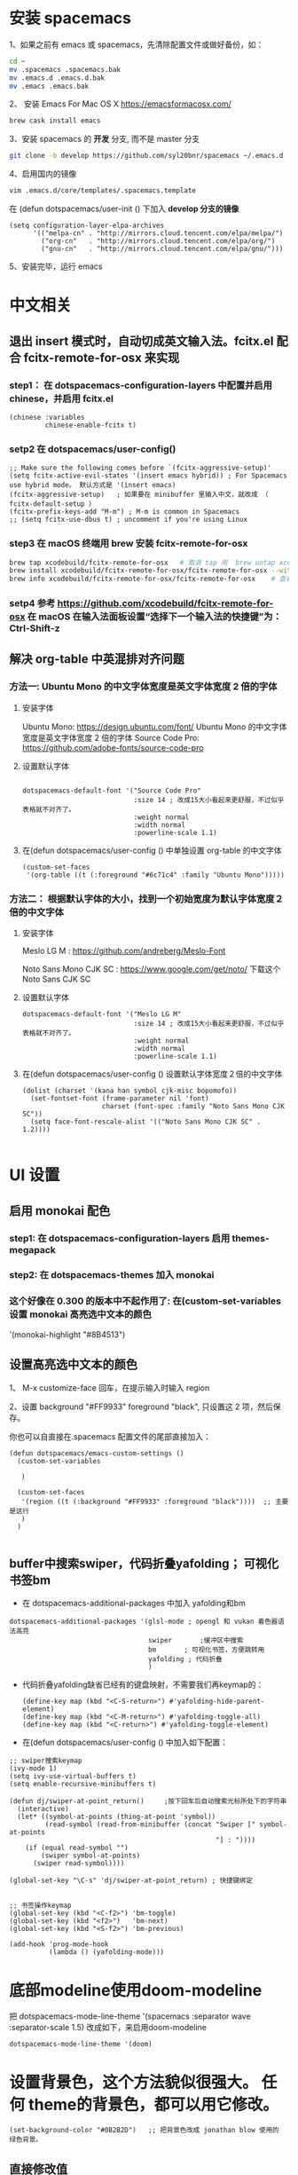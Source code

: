 * 安装 spacemacs
  1、如果之前有 emacs 或 spacemacs，先清除配置文件或做好备份，如：
  #+begin_src sh
	cd ~
	mv .spacemacs .spacemacs.bak
	mv .emacs.d .emacs.d.bak
	mv .emacs .emacs.bak
  #+end_src

  2、 安装 Emacs For Mac OS X  [[https://emacsformacosx.com/]]
  #+begin_src sh
	brew cask install emacs
  #+end_src

  3、安装 spacemacs 的 **开发** 分支, 而不是 master 分支
  #+begin_src sh
	git clone -b develop https://github.com/syl20bnr/spacemacs ~/.emacs.d
  #+end_src

  4、启用国内的镜像
  #+begin_src sh
	vim .emacs.d/core/templates/.spacemacs.template
  #+end_src
  在 (defun dotspacemacs/user-init () 下加入 **develop 分支的镜像**
  #+begin_src elisp
	(setq configuration-layer-elpa-archives
		  '(("melpa-cn" . "http://mirrors.cloud.tencent.com/elpa/melpa/")
			("org-cn"   . "http://mirrors.cloud.tencent.com/elpa/org/")
			("gnu-cn"   . "http://mirrors.cloud.tencent.com/elpa/gnu/")))
  #+end_src

  5、安装完毕，运行 emacs


* 中文相关
** 退出 insert 模式时，自动切成英文输入法。fcitx.el  配合 fcitx-remote-for-osx 来实现
*** step1： 在 dotspacemacs-configuration-layers 中配置并启用 chinese，并启用 fcitx.el
	#+begin_src elisp
	  (chinese :variables
			   chinese-enable-fcitx t)
	#+end_src


*** setp2 在 dotspacemacs/user-config()
	#+begin_src elisp
	  ;; Make sure the following comes before `(fcitx-aggressive-setup)'
	  (setq fcitx-active-evil-states '(insert emacs hybrid)) ; For Spacemacs use hybrid mode。 默认方式是 '(insert emacs)
	  (fcitx-aggressive-setup)   ; 如果要在 minibuffer 里输入中文，就改成 （ fcitx-default-setup ）
	  (fcitx-prefix-keys-add "M-m") ; M-m is common in Spacemacs
	  ;; (setq fcitx-use-dbus t) ; uncomment if you're using Linux
	#+end_src

*** step3 在 macOS 终端用 brew 安装 fcitx-remote-for-osx
	#+begin_src bash
	  brew tap xcodebuild/fcitx-remote-for-osx   # 取消 tap 用  brew untap xcodebuild/fcitx-remote-for-osx；  显示当前有那些仓库可用 brew tap
	  brew install xcodebuild/fcitx-remote-for-osx/fcitx-remote-for-osx --with-sogou-pinyin   # --with-sogou-pinyin 表示搜狗拼音
	  brew info xcodebuild/fcitx-remote-for-osx/fcitx-remote-for-osx    # 查看支持其他输入法的选项。
	#+end_src

*** setp4 参考 [[https://github.com/xcodebuild/fcitx-remote-for-osx]] 在 macOS 在输入法面板设置“选择下一个输入法的快捷键”为：Ctrl-Shift-z

**  解决 org-table 中英混排对齐问题
*** 方法一:  Ubuntu Mono 的中文字体宽度是英文字体宽度 2 倍的字体
**** 安装字体
	 Ubuntu Mono: https://design.ubuntu.com/font/    Ubuntu Mono 的中文字体宽度是英文字体宽度 2 倍的字体
	 Source Code Pro:  https://github.com/adobe-fonts/source-code-pro
**** 设置默认字体
	 #+begin_src elisp

	   dotspacemacs-default-font '("Source Code Pro"
								   :size 14	; 改成15大小看起来更舒服，不过似乎表格就不对齐了。
								   :weight normal
								   :width normal
								   :powerline-scale 1.1)
	 #+end_src

**** 在(defun dotspacemacs/user-config () 中单独设置 org-table 的中文字体
	 #+begin_src elisp
	   (custom-set-faces
		'(org-table ((t (:foreground "#6c71c4" :family "Ubuntu Mono")))))
	 #+end_src


*** 方法二： 根据默认字体的大小，找到一个初始宽度为默认字体宽度２倍的中文字体
	# 设定一个中文字体相对默认字体的放缩比例，比如英文字体是 Meslo LG M :size 14 ，
	# 中文字体 Noto Sans Mono CJK SC 放缩比例 1.2 正合适。这种方法的缺点是，字体不好找。
**** 安装字体
	 Meslo LG M  : https://github.com/andreberg/Meslo-Font

	 Noto Sans Mono CJK SC : https://www.google.com/get/noto/  下载这个 Noto Sans CJK SC

**** 设置默认字体
	 #+begin_src elisp
	   dotspacemacs-default-font '("Meslo LG M"
								   :size 14	; 改成15大小看起来更舒服，不过似乎表格就不对齐了。
								   :weight normal
								   :width normal
								   :powerline-scale 1.1)
	 #+end_src



**** 在(defun dotspacemacs/user-config () 设置默认字体宽度２倍的中文字体
	 # ;;当遇到 kana han symbol cjk-misc bopomofo 字符集时，Emacs 明白需要使用
	 # ;; Noto Sans Mono CJK SC 字体，同时设置缩放比例
	 #+begin_src elisp
	   (dolist (charset '(kana han symbol cjk-misc bopomofo))
		 (set-fontset-font (frame-parameter nil 'font)
						   charset (font-spec :family "Noto Sans Mono CJK SC"))
		 (setq face-font-rescale-alist '(("Noto Sans Mono CJK SC" . 1.2))))

	 #+end_src

* UI 设置

** 启用 monokai 配色
*** step1: 在 dotspacemacs-configuration-layers 启用 themes-megapack

*** step2: 在 dotspacemacs-themes 加入 monokai


*** 这个好像在 0.300 的版本中不起作用了: 在(custom-set-variables 设置 monokai 高亮选中文本的颜色
	'(monokai-highlight "#8B4513")

** 设置高亮选中文本的颜色
   1、 M-x customize-face 回车，在提示输入时输入 region

   2、设置 background "#FF9933"   foreground "black", 只设置这 2 项，然后保存。

   你也可以自直接在.spacemacs 配置文件的尾部直接加入：
   #+begin_src elisp
	 (defun dotspacemacs/emacs-custom-settings ()
	   (custom-set-variables

		)

	   (custom-set-faces
		'(region ((t (:background "#FF9933" :foreground "black"))))  ;; 主要是这行
		)
	   )

   #+end_src

** buffer中搜索swiper，代码折叠yafolding； 可视化书签bm
   - 在 dotspacemacs-additional-packages 中加入 yafolding和bm
   #+begin_src elisp
	 dotspacemacs-additional-packages '(glsl-mode ; opengl 和 vukan 着色器语法高亮
										swiper		 ;缓冲区中搜索
										bm		 ; 可视化书签，方便跳转用
										yafolding ; 代码折叠
										)
   #+end_src
   - 代码折叠yafolding缺省已经有的键盘映射，不需要我们再keymap的：
	 #+begin_src elisp
	   (define-key map (kbd "<C-S-return>") #'yafolding-hide-parent-element)
	   (define-key map (kbd "<C-M-return>") #'yafolding-toggle-all)
	   (define-key map (kbd "<C-return>") #'yafolding-toggle-element)
	 #+end_src

   - 在(defun dotspacemacs/user-config () 中加入如下配置：
   #+begin_src elisp
	 ;; swiper搜索keymap
	 (ivy-mode 1)
	 (setq ivy-use-virtual-buffers t)
	 (setq enable-recursive-minibuffers t)

	 (defun dj/swiper-at-point_return()		;按下回车后自动搜索光标所处下的字符串
	   (interactive)
	   (let* ((symbol-at-points (thing-at-point 'symbol))
			  (read-symbol (read-from-minibuffer (concat "Swiper [" symbol-at-points
														 "] : "))))
		 (if (equal read-symbol "")
			 (swiper symbol-at-points)
		   (swiper read-symbol))))

	 (global-set-key "\C-s" 'dj/swiper-at-point_return) ; 快捷键绑定


	 ;; 书签操作keymap
	 (global-set-key (kbd "<C-f2>") 'bm-toggle)
	 (global-set-key (kbd "<f2>")   'bm-next)
	 (global-set-key (kbd "<S-f2>") 'bm-previous)

	 (add-hook 'prog-mode-hook
			   (lambda () (yafolding-mode)))
   #+end_src
* 底部modeline使用doom-modeline
  把 dotspacemacs-mode-line-theme '(spacemacs :separator wave :separator-scale 1.5) 改成如下，来启用doom-modeline
  #+begin_src elisp
	dotspacemacs-mode-line-theme '(doom)
  #+end_src
* 设置背景色，这个方法貌似很强大。 任何 theme的背景色，都可以用它修改。
  #+begin_src elisp
	(set-background-color "#0B2B2D")   ;; 把背景色改成 jonathan blow 使用的 绿色背景。
  #+end_src

** 直接修改值
*** 让 learder key  SPC 响应快一点。
	dotspacemacs-which-key-delay 0.1



*** 编辑风格选择 hybrid
	dotspacemacs-editing-style 'hybrid

** dotspacemacs-configuration-layers
*** 在 Mac 电脑上添加 osx， 这样会自动做一些 Mac 有关的设置。
	osx


** dotspacemacs/user-config()
*** 光标居中
	(global-centered-cursor-mode)

*** 取消中英混排时多出的空格。
	#+begin_src elisp
	  (global-pangu-spacing-mode 0)
	  (set (make-local-variable 'pangu-spacing-real-insert-separtor) nil)

	#+end_src

*** 在底部 mode-line 显示当前 buffer 的完整文件路径
	#+begin_src elisp
	  (with-eval-after-load 'spaceline-config
		(spaceline-define-segment buffer-id
		  (if (buffer-file-name)
			  (abbreviate-file-name (buffer-file-name))
			(powerline-buffer-id))))

	#+end_src

*** 设置 org 任务层级 对应的图标, 这里只设置了 4 级。 要个多级，继续往后加就是了。
	#+begin_src elisp
	  (with-eval-after-load 'org
		(setq org-bullets-bullet-list '("☰" "☷" "☯" "☭"))
		)
	#+end_src

*** c_c++ 缩进 4 个空格
	#+begin_src elisp
	  (setq-default c-basic-offset 4
					tab-width 4
					indent-tabs-mode t)
	  (setq c-default-style "linux")
	#+end_src

*** [在spacemase的 emacs 模式下时]设置打开文件时默认是只读模式
	#+begin_src elisp
	  (defun read-only-hook ()
		(read-only-mode 1))

	  (add-hook 'find-file-hook 'read-only-hook)
	  (add-to-list 'command-switch-alist '("--global-readonly" . read-only-hook))
	#+end_src

*** [在spacemase的 emacs 模式下时] 只读模式，插入模式设置不同的光标类型。
	#+begin_src elisp
	  (defun djcb-set-cursor-according-to-mode ()
		"change cursor color and type according to some minor modes."
		(cond
		 (buffer-read-only
		  (set-cursor-color "yellow")
		  (setq cursor-type 'hollow)
		  )
		 (overwrite-mode
		  (set-cursor-color "red")
		  (setq cursor-type 'hollow)
		  )
		 (t
		  (set-cursor-color "red")
		  (blink-cursor-mode t)    ;; 设置光标闪烁
		  (setq cursor-type 'bar)
		  )
		 )
		)
	  (add-hook 'post-command-hook 'djcb-set-cursor-according-to-mode)
	#+end_src

*** Mac 下让 emacs 和 系统剪切板 共享的方法 https://github.com/syl20bnr/spacemacs/issues/10896
	# 1. 添加附加包 dotspacemacs-additional-packages '(osx-clipboard)
	# 2. 在 user-config() 下添加如下配置
	#+begin_src elisp
	  (use-package osx-clipboard
		:commands
		(osx-clipboard-paste-function osx-clipboard-cut-function))

	  (defun aj/select-text (text &rest ignore)
		(if (display-graphic-p)
			(gui-select-text text)
		  (osx-clipboard-cut-function text)))

	  (defun aj/selection-value ()
		(if (display-graphic-p)
			(gui-selection-value)
		  (osx-clipboard-paste-function)))

	  (setq interprogram-cut-function 'aj/select-text
			interprogram-paste-function 'aj/selection-value)

	  (provide 'init-macos-terminal-copy-paste)
	#+end_src

* Git 设置
** 在 dotspacemacs-configuration-layers 启用 git 和 version-control
** 在 defun dotspacemacs/user-init ()中设置
   #+begin_src elisp
	 (setq-default git-magit-status-fullscreen t)    ;; 全屏显示 magit 的状态窗口
   #+end_src

* Test table align
  |------------------+----------------+------------------------|
  | tesr 看看不错     | 环澳           | very good              |
  |------------------+----------------+------------------------|
  | this is good job | your are right | thank you 妈妈         |
  | fdjfie           | jda            | 这回，卡款 ikdai1 ,dai1 |

  djaie *dkaei* dkaei*aa*djei/aa/
